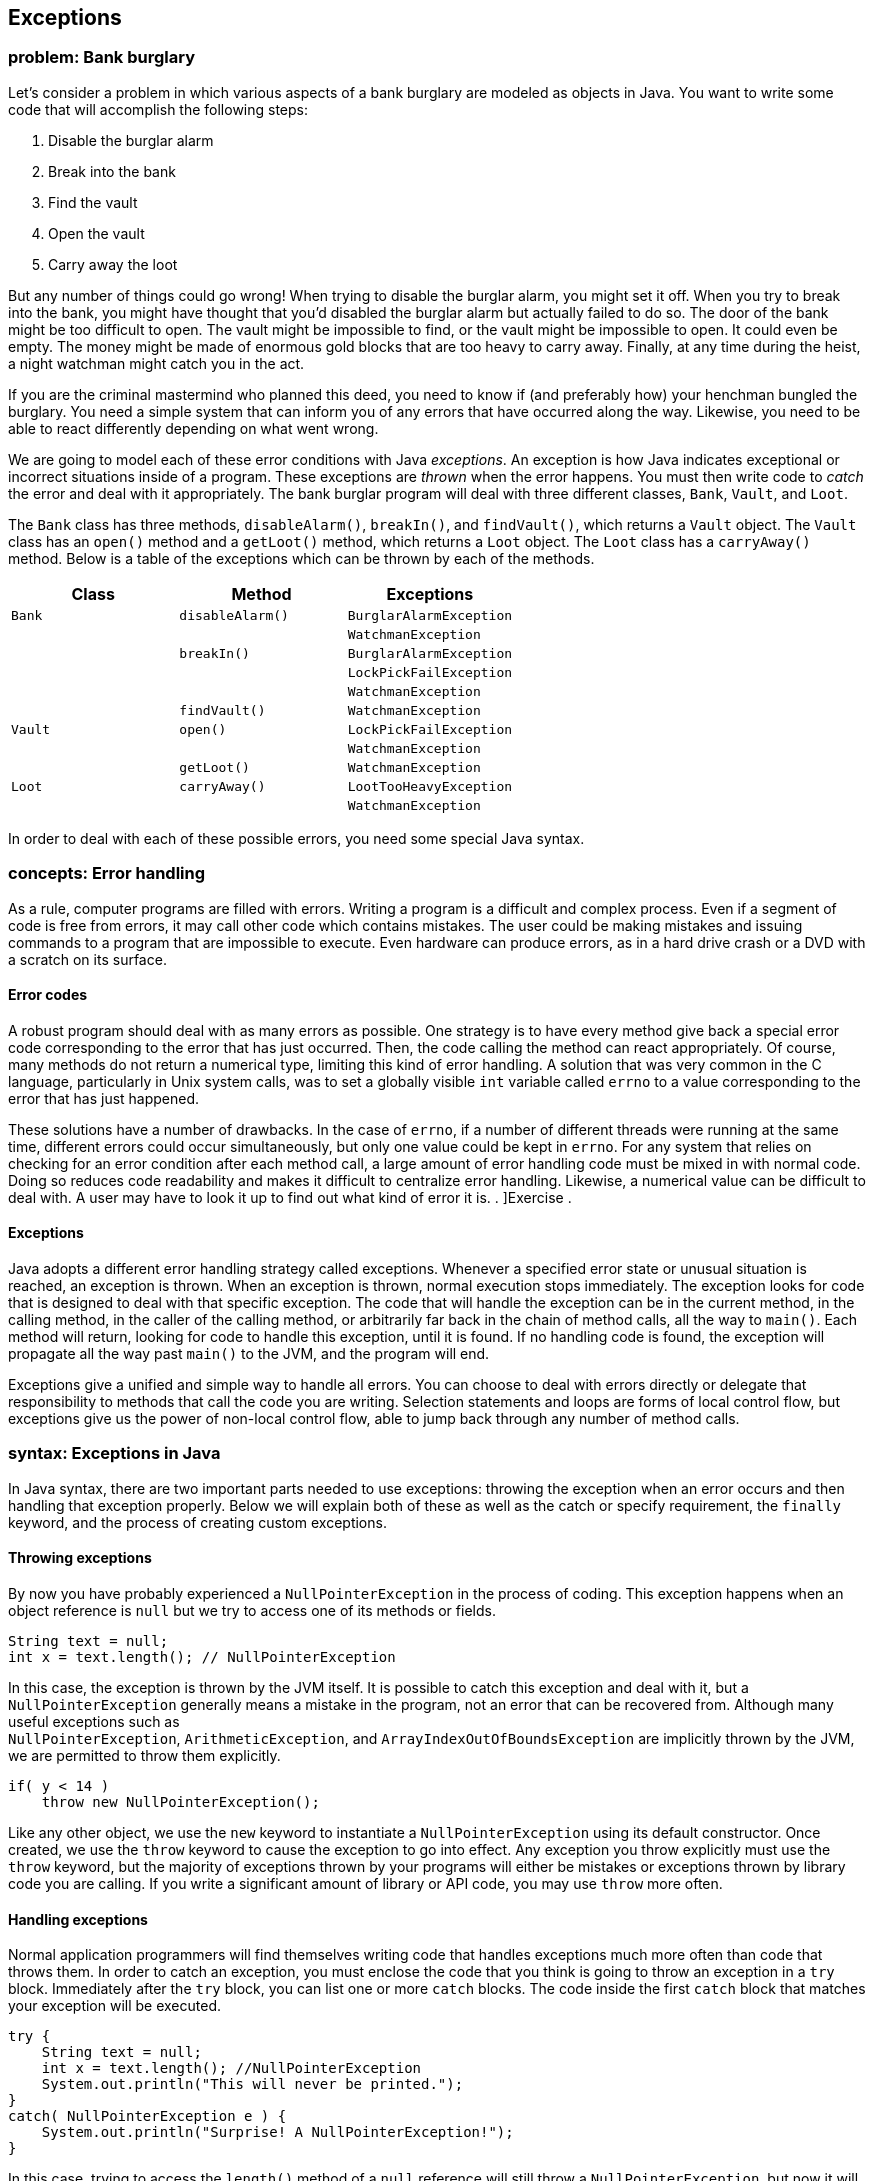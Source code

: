 [[chapter:Exceptions]]
== Exceptions

=== problem: Bank burglary

Let’s consider a problem in which various aspects of a bank burglary are
modeled as objects in Java. You want to write some code that will
accomplish the following steps:

1.  Disable the burglar alarm
2.  Break into the bank
3.  Find the vault
4.  Open the vault
5.  Carry away the loot

But any number of things could go wrong! When trying to disable the
burglar alarm, you might set it off. When you try to break into the
bank, you might have thought that you’d disabled the burglar alarm but
actually failed to do so. The door of the bank might be too difficult to
open. The vault might be impossible to find, or the vault might be
impossible to open. It could even be empty. The money might be made of
enormous gold blocks that are too heavy to carry away. Finally, at any
time during the heist, a night watchman might catch you in the act.

If you are the criminal mastermind who planned this deed, you need to
know if (and preferably how) your henchman bungled the burglary. You
need a simple system that can inform you of any errors that have
occurred along the way. Likewise, you need to be able to react
differently depending on what went wrong.

We are going to model each of these error conditions with Java
_exceptions_. An exception is how Java indicates exceptional or
incorrect situations inside of a program. These exceptions are _thrown_
when the error happens. You must then write code to _catch_ the error
and deal with it appropriately. The bank burglar program will deal with
three different classes, `Bank`, `Vault`, and `Loot`.

The `Bank` class has three methods, `disableAlarm()`, `breakIn()`, and
`findVault()`, which returns a `Vault` object. The `Vault` class has an
`open()` method and a `getLoot()` method, which returns a `Loot` object.
The `Loot` class has a `carryAway()` method. Below is a table of the
exceptions which can be thrown by each of the methods.

[cols="<,<,<",options="header",]
|=================================================
|*Class* |*Method* |*Exceptions*
|`Bank` |`disableAlarm()` |`BurglarAlarmException`
| | |`WatchmanException`
| |`breakIn()` |`BurglarAlarmException`
| | |`LockPickFailException`
| | |`WatchmanException`
| |`findVault()` |`WatchmanException`
|`Vault` |`open()` |`LockPickFailException`
| | |`WatchmanException`
| |`getLoot()` |`WatchmanException`
|`Loot` |`carryAway()` |`LootTooHeavyException`
| | |`WatchmanException`
|=================================================

In order to deal with each of these possible errors, you need some
special Java syntax.

=== concepts: Error handling

As a rule, computer programs are filled with errors. Writing a program
is a difficult and complex process. Even if a segment of code is free
from errors, it may call other code which contains mistakes. The user
could be making mistakes and issuing commands to a program that are
impossible to execute. Even hardware can produce errors, as in a hard
drive crash or a DVD with a scratch on its surface.

==== Error codes

A robust program should deal with as many errors as possible. One
strategy is to have every method give back a special error code
corresponding to the error that has just occurred. Then, the code
calling the method can react appropriately. Of course, many methods do
not return a numerical type, limiting this kind of error handling. A
solution that was very common in the C language, particularly in Unix
system calls, was to set a globally visible `int` variable called
`errno` to a value corresponding to the error that has just happened.

These solutions have a number of drawbacks. In the case of `errno`, if a
number of different threads were running at the same time, different
errors could occur simultaneously, but only one value could be kept in
`errno`. For any system that relies on checking for an error condition
after each method call, a large amount of error handling code must be
mixed in with normal code. Doing so reduces code readability and makes
it difficult to centralize error handling. Likewise, a numerical value
can be difficult to deal with. A user may have to look it up to find out
what kind of error it is. . ]Exercise .

[[exceptions]]
==== Exceptions

Java adopts a different error handling strategy called exceptions.
Whenever a specified error state or unusual situation is reached, an
exception is thrown. When an exception is thrown, normal execution stops
immediately. The exception looks for code that is designed to deal with
that specific exception. The code that will handle the exception can be
in the current method, in the calling method, in the caller of the
calling method, or arbitrarily far back in the chain of method calls,
all the way to `main()`. Each method will return, looking for code to
handle this exception, until it is found. If no handling code is found,
the exception will propagate all the way past `main()` to the JVM, and
the program will end.

Exceptions give a unified and simple way to handle all errors. You can
choose to deal with errors directly or delegate that responsibility to
methods that call the code you are writing. Selection statements and
loops are forms of local control flow, but exceptions give us the power
of non-local control flow, able to jump back through any number of
method calls.

=== syntax: Exceptions in Java

In Java syntax, there are two important parts needed to use exceptions:
throwing the exception when an error occurs and then handling that
exception properly. Below we will explain both of these as well as the
catch or specify requirement, the `finally` keyword, and the process of
creating custom exceptions.

==== Throwing exceptions

By now you have probably experienced a `NullPointerException` in the
process of coding. This exception happens when an object reference is
`null` but we try to access one of its methods or fields.

....
String text = null;
int x = text.length(); // NullPointerException
....

In this case, the exception is thrown by the JVM itself. It is possible
to catch this exception and deal with it, but a `NullPointerException`
generally means a mistake in the program, not an error that can be
recovered from. Although many useful exceptions such as +
`NullPointerException`, `ArithmeticException`, and
`ArrayIndexOutOfBoundsException` are implicitly thrown by the JVM, we
are permitted to throw them explicitly.

....
if( y < 14 )
    throw new NullPointerException();
....

Like any other object, we use the `new` keyword to instantiate a
`NullPointerException` using its default constructor. Once created, we
use the `throw` keyword to cause the exception to go into effect. Any
exception you throw explicitly must use the `throw` keyword, but the
majority of exceptions thrown by your programs will either be mistakes
or exceptions thrown by library code you are calling. If you write a
significant amount of library or API code, you may use `throw` more
often.

==== Handling exceptions

Normal application programmers will find themselves writing code that
handles exceptions much more often than code that throws them. In order
to catch an exception, you must enclose the code that you think is going
to throw an exception in a `try` block. Immediately after the `try`
block, you can list one or more `catch` blocks. The code inside the
first `catch` block that matches your exception will be executed.

....
try {
    String text = null;
    int x = text.length(); //NullPointerException
    System.out.println("This will never be printed.");
}
catch( NullPointerException e ) {
    System.out.println("Surprise! A NullPointerException!");
}
....

In this case, trying to access the `length()` method of a `null`
reference will still throw a `NullPointerException`, but now it will be
caught by the `catch` block below. The message
`"Surprise! A NullPointerException!"` will be printed to the screen, and
execution will continue normally after the `catch` block. Once the
exception is caught, it stops trying to propagate. Of course, whatever
the code was doing when the exception was thrown was abandoned
immediately because it might have depended on successful execution of
the code that threw an exception. Thus, the call to the
`System.out.println()` method in the `try` block will never be executed.

An exception will match the first `catch` block with the same class or
any superclass. Since `Exception` is the parent of `RuntimeException`
which is the parent of `NullPointerException`, we could write our
example with `Exception` instead.

....
try {
    String text = null;
    int x = text.length(); //NullPointerException
    System.out.println("This will never be printed.");
}
catch( Exception e ) {
    System.out.println("Well, of course you got a NullPointerException!");
}
....

In general, you should write the most specific exception class possible
for your `catch` blocks. Otherwise, you might be catching a different
exception than you plan for or preventing an exception from propagating
up to an appropriate handler. For example, the following code has the
potential to throw either a `NullPointerException` or an
`ArithmeticException`, because of a division by 0.

....
try {
    String text = null;
    int x;
    if( Math.random() > 0.5 )
        x = text.length(); //NullPointerException
    else
        x = 5 / 0; //ArithmeticException
}
catch( Exception e ) {
    System.out.println("You got some kind of exception!");
}
....

This code will catch either kind of exception, but it will not tell you
which you got. Instead, the correct approach is to have one `catch`
block for each possible kind of exception.

....
try {
    String text = null;
    int x;
    if( Math.random() > 0.5 )
        x = text.length(); //NullPointerException
    else
        x = 5 / 0; //ArithmeticException
}
catch( NullPointerException e ) {
    System.out.println("You got a null pointer!");
}
catch( ArithmeticException e ) {
    System.out.println("You divided by zero!");
}
....

The list of `catch` blocks can be arbitrarily long. You must always go
from the most specific exceptions to the most general, like `Exception`,
otherwise some exceptions could never be reached. The Java compiler
enforces this requirement. The `e` is a reference to the exception
itself, which behaves something like a parameter in a method. It is
common to use `e` as the identifier but you are allowed to call it any
legal variable name. Usually, the kind of exception is all you need to
know, but every exception is an object and has fields and methods.
Particularly useful is the `getMessage()` method which can give
additional information about the exception. . ]Exercise .

==== Catch or specify

Despite the examples given above, you will rarely write code to catch a
`NullPointerException` or an `ArithmeticException`. Both of these
exceptions are called _unchecked_ exceptions. In
Chapter REF=chapter:Arrays, we used the `Thread.sleep()` method to put
the execution of our program to sleep for a short period of time. We
were forced to enclose this method call in a `try` block with a `catch`
block for `InterruptedException`.

....
try{
    Thread.sleep(100);
}
catch( InterruptedException  e ) {
    System.out.println("Wake up!");
}
....

An `InterruptedException` is thrown when another thread tells your
thread of execution to wake up before it finishes sleeping or waiting.
This exception is a _checked_ exception, meaning that Java insists that
you use a `try`-`catch` pair anytime there is even a chance of it being
thrown. Otherwise your code will not compile.

Checked exceptions are those exceptions that your program should plan
for. Library and API code often throw checked exceptions. For example,
when trying to open a file with an API call, it’s possible that no file
with that name exists or that the user might not have permission to
access it. A program should catch the corresponding exceptions and
recover rather than crashing. Perhaps the program should prompt the user
for a new name or explain that the required permission is not set. .
]Exercise . . ]Exercise .

In Chapter REF=chapter:Arrays, there were no executable statements in
the `catch` block used with the +
`Thread.sleep()` method. You should *never* write an empty `catch`
block. Doing so allows errors to fail silently. . ]Exercise .

We are allowed to put code that can throw a checked exception into a
`try`-`catch` block, but there is another possibility. Java has a catch
or specify requirement, meaning that your code is required either to
catch a checked exception or to specify that it has the potential for
causing that exception. To specify that a method can throw certain
exceptions, we use the `throws` keyword. Note that this is *not* the
same as the `throw` keyword. . ]Exercise . . ]Exercise .

....
public static void sleepWithoutTry( int milliseconds ) throws InterruptedException {
    Thread.sleep( milliseconds );
}
....

In this case, there is no need for a `try`-`catch` block because the
method announces that it has a risk of throwing an
`InterruptedException`. Of course, any code that uses this method will
have to have a `try`-`catch` block or specify that it also throws +
`InterruptedException`. A method can throw many different exceptions,
and you can simply list them out after the `throws` keyword, separated
by commas.

Almost every exception thrown in Java is a child class of `Exception`,
`RuntimeException`, or `Error`. Any descendant of `RuntimeException` or
`Error` is an unchecked exception and is exempt from the catch or
specify requirement. Any direct descendant of `Exception` is a checked
exception and must either be caught with a `try`-`catch` block or
specified with the `throws` keyword. We say *direct* descendant because
`RuntimeException` is a child of `Exception`, leading to the confusing
situation where only those descendants of `Exception` which are not also
descendants of `RuntimeException` are checked.

==== The `finally` keyword

To deal with the situation in which some important cleanup or finalizing
task must be done no matter what, the designers of Java introduced the
`finally` keyword. A `finally` block comes after all the `catch` blocks
following a `try` block. The code inside the `finally` block will be
executed *whether or not* any exception was thrown. A `finally` block is
often used with file I/O to close the file, which should be closed
whether or not something went wrong in the process of reading it as we
demonstrate in Chapter REF=chapter:File I/O

The `finally` keyword is unusually powerful. If an exception is not
caught and propagates up another level, the `finally` block will be
executed before propagating the exception. Even a `return` statement
will wait for a `finally` block to be executed before returning, leading
to the following bizarre possibility. . ]Exercise . . ]Exercise .

....
public static boolean neverTrue() {
    try {
        return true;
    }
    finally {
        return false;
    }
}
....

This method attempts to return `true`, but before it can finish, the
`finally` block returns `false`. Only one value can be returned, and the
`finally` block wins. You should be aware of `finally` blocks and their
unusual semantics. Use them sparingly and only for careful cleanup
operations when necessary to guarantee that some event occurs.

Code in a `finally` block will execute *no matter what* unless the JVM
exits or the thread in question terminates. . ]Exercise .

==== Customized exceptions

Exceptions are incredibly useful when dealing with problems encountered
by API code. In those cases, your code must merely catch exceptions
defined by someone else; however, it is sometimes useful to define your
own exceptions. For one thing, you may write an API yourself. Generally,
you will want to use the standard exceptions whenever possible, but your
code may generate some unusual or very specific error condition that you
want to communicate to a programmer using your own exception.

Defining a new exception is surprisingly simple. All you have to do is
write a class that extends `Exception`. Theoretically, you could
alternately extend `RuntimeException` or `Error`, but you typically will
not. Children of `RuntimeException` are intended to indicate a bug in
the program and children of `Error` are intended to indicate a system
error. When creating your new exception, you don’t even have to create
any methods, but it is wise to implement a default constructor and one
that takes a `String` as an additional message. . ]Exercise . .
]Exercise . . ]Exercise .

....
public class EndOfWorldException extends Exception {
    public EndOfWorldException() {}

    public EndOfWorldException( String message ) {
        super( message );
    }
}
....

As with all other classes, your exceptions should be named in a readable
way. This exception is apparently thrown when the world ends. It is
considered good style to end the name of any exception class with
`Exception`. An exception class is a fully fledged class. If you need to
add other fields or methods to give your exception the functionality it
needs, go ahead. However, the main value of an exception is simply in
its existence as a named error, not in any tricks it can perform.

Here we will give a few examples of exception handling, although
exceptions are more useful in large systems with heavy API use. We will
start with an example of a simple calculator that detects division by
zero, then look at exceptions as a tool to detect array bounds problems,
and end with a custom exception used with the `Color` class.

Here we will implement a quick calculator that reads input from the user
in the form of *integer* *operator* *integer*, where *operator* is one
of the four basic arithmetic operators (`+`, `-`, `*`, `/`). Our code
will perform the appropriate operation and output the answer, but we
will use exception handling to avoid killing the program when a division
by zero occurs.

[source,numberLines,java]
----
import java.util.*;

public class QuickCalculator {
	public static void main(String[] args){
		Scanner in = new Scanner(System.in);		
		int a, b, answer = 0;
		char operator;
		String[] terms;
		String line = in.nextLine().trim().toLowerCase();
		while( !line.equals("quit") ) {
			terms = line.split(" ");
			a = Integer.parseInt(terms[0]);
			operator = terms[1].charAt(0);
			b = Integer.parseInt(terms[2]);
----

By this point, the `main()` method has set up a system to read a line of
input from a user, test to see if it is the sentinel value `"quit"`, and
then parsing it into two `int` values and a `char` otherwise.

[source,numberLines,java]
----
			try{
				switch( operator ) {
					case '+': answer = a + b; break;
					case '-': answer = a - b; break;
					case '*': answer = a * b; break;
					case '/': answer = a / b; break;
				}
				System.out.println("Answer: " + answer);
			}
			catch( ArithmeticException e ) {
				System.out.println("You can't divide by 0!");
			}
			line = in.nextLine().trim().toLowerCase();
		}
	}
}
----

Here we have a `try` block enclosing the code where the operations
occur. Inside the `switch` statement, the code will blindly perform
addition, subtraction, multiplication, or division, depending on the
value of `operator`. Then, it will print the answer. However, if a
division by zero occurred, the execution would jump to the `catch` block
and print an appropriate message. This `try`-`catch` pair is situated
inside the loop so that the input will continue even if there was a
division by zero. We could achieve the same effect by using an `if`
statement to test if the divisor is zero, but our solution allows easy
extensions if there are other possible exceptions we want to catch. 

'''''

Exceptions provide a lot of power. If we want, we can use the
`ArrayOutOfBoundsException` as a crutch when we don’t want to think
about the bounds of our array. Although this makes for an interesting
example, exceptions should not be used in Java to perform normal tasks.
This method takes in an array of `int` values and prints them all out.

....
public static void exceptionalArrayPrint( int[] array ) {
    try {
        int i = 0;
        while( true )
            System.out.print(array[i++] + " ");
    }
    catch(  ArrayIndexOutOfBoundsException e ) {}
}
....

Although the `while` loop will run without stopping, the moment that `i`
reaches +
`array.length`, it will throw an `ArrayIndexOutOfBoundsException` when
it tries to access that element in `array`. Since we left the `catch`
block empty, nothing will happen, the method will return, and everything
will work fine. This example is a peculiar kind of laziness, indeed,
since a `for` loop could achieve the same effect with fewer lines of
code.

Programmers can be tempted to abuse exceptions in this way when a lot of
calculations are needed to determine the correct bounds. Consider a game
of Connect Four. To see if a player has won, the computer must examine
all horizontal, vertical, and diagonal possibilities for four in a row.
If the game board is represented as a 2D array, the programmer must be
careful to make sure that checking for four in a row does not access any
index greater than the last rows or column or smaller than 0.

The danger of using exceptions for these kinds of tasks has several
sources. First, the programmer may not deeply understand the problem and
may be careless about the solution. Second, there is a risk of hiding
real exceptions that are generated because of real errors. Third, the
code becomes difficult to read and unintuitive. Finally, excessive use
of exceptions can negatively impact performance. . ]Exercise .  

'''''

The `Color` class provided by Java allows us to represent a color as a
triple of red, green, and blue values with each value in the range
latexmath:[$[0,255]$]. Using these three components, we can produce
latexmath:[$256^3 = 16,777,216$] colors. If we were programming some
image manipulation software, we might want to be able to increase the
red, green, or blue values separately. If changing a value makes it
larger than 255, we could throw an exception. Likewise, if changing a
value makes it less than 0, we could throw a different exception. Let’s
give two custom exceptions that could serve in these roles.

Now we can write six methods, each of which increases or decreases the
red, green, or blue component of a `Color` object by 5. If the value of
the component is out of range, an appropriate exception will be thrown.

....
public static Color increaseRed( Color color )
    throws ColorOverflowException {
    if( color.getRed() + 5 > 255 )
        throw new ColorOverflowException("Red: "
            + (color.getRed() + 5));
    else
        return new Color( color.getRed() + 5, color.getGreen(),
            color.getBlue() );
}

public static Color increaseGreen( Color color )
    throws ColorOverflowException {
    if( color.getGreen() + 5 > 255 )
        throw new ColorOverflowException("Green: "
            + (color.getGreen() + 5));
    else
        return new Color( color.getRed(), color.getGreen() + 5,
            color.getBlue() );
}

public static Color increaseBlue( Color color )
    throws ColorOverflowException {
    if( color.getBlue() + 5 > 255 )
        throw new ColorOverflowException("Blue: "
            + (color.getBlue() + 5));
    else
        return new Color( color.getRed(), color.getGreen(),
            color.getBlue() + 5 );
}

public static Color decreaseRed( Color color ) throws ColorUnderflowException {
    if( color.getRed() - 5 < 0 )
        throw new ColorUnderflowException("Red: "
            + (color.getRed() - 5));
    else
        return new Color( color.getRed() - 5,
            color.getGreen(), color.getBlue() );
}

public static Color decreaseGreen( Color color )
    throws ColorUnderflowException {
    if( color.getGreen() - 5 < 0 )
        throw new ColorUnderflowException("Green: "
            + (color.getGreen() - 5));
    else
        return new Color( color.getRed(), color.getGreen() - 5,
            color.getBlue() );
}

public static Color decreaseBlue( Color color )
    throws ColorUnderflowException {
    if( color.getBlue() - 5 < 0 )
        throw new ColorUnderflowException("Blue: "
            + (color.getBlue() - 5));
    else
        return new Color( color.getRed(), color.getGreen(),
            color.getBlue() - 5 );
}
....

Finally, we can write a short method that changes a given color based on
user input and deals with exceptions appropriately.

....
public static Color changeColor( Color color ) {
    System.out.println("Enter 'R', 'G', or 'B' to increase " +
        "the amount of red, green, or blue in your color. " +
        "Enter 'r', 'g', or 'b' to decrease the amount of " +
        "red, green, or blue in your color.");
        Scanner in = new Scanner( System.in );
    try {
        switch( in.next().trim().charAt(0) ) {
            case 'R': color = increaseRed( color ); break;
            case 'G': color = increaseGreen( color ); break;
            case 'B': color = increaseBlue( color ); break;
            case 'r': color = decreaseRed( color ); break;
            case 'g': color = decreaseGreen( color ); break;
            case 'b': color = decreaseBlue( color ); break;
        }
    }
    catch( ColorOverflowException e ) {
        System.out.println( e );
    }
    catch( ColorUnderflowException e ) {
        System.out.println( e );
    }
    return color;
}
....

The code that uses these methods and exceptions is compact. One `try`
block enclosing the method calls is needed so that the exceptions can be
caught. Following the `try`, there is a `catch` block for the
`ColorOverflowException` and one for the `ColorUnderflowException`. Each
will print out its exception, including the customized message inside.
If an exception occurred, the value of `color` would remain unchanged
because execution would have jumped to a `catch` block before the
assignment could happen. 

'''''

=== solution: Bank burglary

Here is our solution to the bank burglary problem. Although somewhat
fanciful, the process could be expanded into a more serious simulation.
We begin by defining each of the exceptions.

Note that the default constructor for each exception is necessary, since
constructors taking a `String` value are provided for each class.
Although these default constructors do nothing other than call their
parent constructor, they are needed so that it is possible to create
each of these contructors *without* a customized message.

With the exceptions defined, we can assume that the `Bank` class and the
`Vault` class throw the appropriate exceptions when something goes
wrong. Thus, we can make a `Henchman`class who can try to do the heist
and react appropriately if there is a problem.

[source,numberLines,java]
----
public class Henchman {
	public void burgle( Bank bank ) {
		try {
			bank.disableAlarm();
			bank.breakIn();
			Vault vault = bank.findVault();

			vault.open();
			Loot loot = vault.getLoot();
			loot.carryAway();
			
			System.out.println("We got " + loot + "!");
		}
----

To burgle a bank, one must create a `Henchman` object then pass a `Bank`
object into its `burgle()` method. The method will try to disable the
alarm, break into the bank, find the vault, open the vault, get the loot
out of the vault, and carry it away. If all those steps happen
successfully, the method will print out a `String` version of the loot.
All of this code is inside of a `try` block. If an exception is thrown
at any point, the following `catch` blocks will deal with it.

[source,numberLines,java]
----
		catch( BurglarAlarmException e ) {
			System.out.println("I set off the burglar because "
					+ e.getMessage());
			System.out.println("I had to run away.");
		}
		catch( WatchmanException e ) {
			System.out.println("A watchman caught me because "
					+ e.getMessage());
			System.out.println("Please bail me out of jail.");
		}
		catch( LockPickFailException e ) {
			System.out.println("I couldn't pick the vault lock.");
			System.out.println("No loot for us.");
		}
		catch( LootTooHeavyException e ) {
			System.out.println("The loot was too heavy to carry.");
			System.out.println("No loot for us.");
		}
		catch( NullPointerException e ) {
			System.out.println("The vault was hidden or empty.");
			System.out.println("No loot for us.");
		}
	}
}
----

If a `BurglarAlarmException` happens, the henchman is forced to run
away. If a `WatchmanException` happens, the henchman is caught and must
be bailed out of jail. If a `LockPickFailException` or
`LootTooHeavyException` happens, the henchman is unable to carry the
loot off.

The last `catch` block is a little unusual. In this case, a
`NullPointerException` has occurred. Within the `try` block, two obvious
sources of this exception are the `vault` and the `loot` variables. If
either of them were `null`, in the case of a vault that could not be
found or a vault that was empty, trying to call a method on that `null`
reference would throw a `NullPointerException`. Although this code shows
the power of exception handling, it is a little unwieldy since we do not
know which variable was `null`. Also, we will hide any
`NullPointerException` that might have for other reasons. A better
solution would be to check for each of these `null` cases or create more
specific exceptions thrown by `findVault()` and `getLoot()` if either
returns `null`.

=== concurrency: Exceptions

Any thread in Java can throw an exception. That thread might be the main
thread or it might be an extra one that you spawned yourself. (Or even
one spawned behind the scenes through a library call.)

What happens when a thread throws an exception? As we have been
discussing in this chapter, the exception will either be caught or
passed on to its caller. If the exception is caught, the `catch` block
determines what happens. If the exception is passed up and up and up and
never caught, then what? If you have coded some of the examples in this
chapter, you might think the entire program crashes, but only the thread
throwing the exception dies.

In a program with a single thread, an exception thrown by the `main()`
method will crash the program, completely halting execution. In a
multi-threaded program, execution will continue on all threads that have
not thrown exceptions. If even a single thread is executing, the program
will run to completion before the JVM shuts down.

[[program:CrazyThread]][program:CrazyThread]
PROGRAM=ExceptionsChapter/programs/CrazyThread.java, CAPTION=This
program spawns 10 threads. 9 out of 10 spawned threads as well as the
main thread throw an exception and die. The remaining thread outputs the
sum of the sines of 1 through 1,000,000.

In the program given above, all of the threads except one will die
because of the +
`RuntimeException` that they throw. Note that we use the unchecked
`RuntimeException` so that Java does not complain about the lack of
`catch` blocks. The thread with a `value` of 7 will complete its
calculation and print it to the screen even though the main thread has
died. For more information on how to spawn threads, refer to
Chapter REF=chapter:Concurrent Programming.  

'''''

This behavior can cause a program that never seems to finish. You might
write a program that spawns a number of threads and does some work. Even
if the `main()` method has completed and all the important data has been
output, the program will not terminate if any threads are still alive.
This problem can also be caused by creating a GUI (such as a `JFrame`),
which spawns one or more threads indirectly, if the GUI is not properly
disposed.

==== `InterruptedException`

In conjunction with concurrency, one exception deserves special
attention: +
`InterruptedException`. This exception can happen when a thread calls
`wait()`, `join()`, or `sleep()`. It is a checked exception, requiring
either a `catch` block or a `throws` declaration.

This exception is used in cases where the executing thread must wait for
some event to occur or some time to pass. In extreme circumstances,
another thread can interrupt the waiting thread, forcing it to continue
executing before it’s done waiting. If that happens, the code in the
`catch` block determines how the thread should recover from being woken
prematurely.

Programmers who are new to concurrency in Java are often confused or
annoyed by +
`InterruptedException`, particularly since it never seems to be thrown.
Although it is thrown rarely, situations such as a system shutting down
may be best dealt with by calling `interrupt()` on a waiting thread,
causing such an exception. Although we will generally leave the
`InterruptedException` `catch` block empty in this book, threads written
for production code should always handle interruptions gracefully.

=== exercises: Exercises

.

-0.5in *Conceptual Problems*

What are the advantages of using exceptions instead of returning error
codes?

The keywords `final` and `finally`, as well as the `Object` method
`finalize()`, are sometimes confused. What is the purpose of each one?

What is the difference between the `throw` keyword and the `throws`
keyword?

Explain the catch or specify requirement of Java.

What must be done differently when using methods that throw checked
exceptions as compared to unchecked exceptions? How do the classes
`Exception`, +
`RuntimeException`, and `Error` play a role?

For every program you write, you could choose to put the entire body of
your `main()` method in a large `try` block with a `catch` block at the
end that catches `Exception`. In this way, no exception would cause your
program to crash. Why is this approach a bad programming decision?

Why did the designers of Java choose to make `NullPointerException`
and +
`ArithmeticException` unchecked exceptions even though this choice means
that a program that unintentionally dereferences a `null` pointer or
divides by zero will often crash.

Consider the following two classes.

....
public class Trouble {
    public makeTrouble() {
        throw new ArithmeticException();
    }
}

public class Hazard {
    public makeHazard() {
        throw new InterruptedException();
    }
}
....

Class `Trouble` will compile, but class `Hazard` will not. Explain why
and what could be done to make `Hazard` compile.

What value will the following method always return and why?

....
public static int magic( String value ) {
    try {
        int x = Integer.parseInt( value );
        return x;
    }
    catch( Exception e ) {
        System.out.println("Some exception occurred.");
        return 0;
    }
    finally {
        return -1;
    }
}
....

Why will the following segment of code fail to compile?

....
try{
    Thread.sleep(1000);
}
catch( Exception e ) {
    System.out.println("Exception occurred!");
}
catch( InterruptedException e ) {
    System.out.println("Woke up early!");
}
....

Consider the following fragment of Java.

....
try {
    throw new NullPointerException();
}
finally {
    throw new ArrayIndexOutOfBoundsException();
}
....

This code is legal Java. It is possible to have a `finally` block after
a `try` block without any `catch` blocks between them. However, only a
single exception can be active at once. Which exception will propagate
up from this code and why?

-0.5in *Programming Practice*

The `NumberFormatException` exception is thrown whenever the +
`Integer.parseInt()` method receives a poorly formatted `String`
representation of an integer. Re-implement `QuickCalculator` to catch
any `NumberFormatException` and give an appropriate message to the user.

Refer to Exercise . from Chapter REF=chapter:Inheritance. Add to the
basic mechanics of the simulation by designing two custom exceptions,
`CollisionException` and `LightSpeedException`. These exceptions should
be thrown, respectively, if two bodies collide or if the total magnitude
of a body’s velocity exceeds the speed of light.

Users often log onto systems by entering their user name and a password.
Unfortunately, human beings are notoriously bad at picking passwords. In
computer security, a tool called a _proactive password checker_ allows a
user to pick a password but rejects the choice if it doesn’t meet
certain criteria.

Common criteria for a password are that it must be at least a certain
length, must contain must contain uppercase and lowercase letters, must
contain numerical digits, must contain symbols, cannot be the same as a
list of words from a dictionary, and others.

Write a short program with a `check()` method that takes a single
`String` parameter giving a possible password. This method should throw
an exception if the password does not meet the matching criteria listed
below.

[cols="<,<",options="header",]
|==================================================================
|*Password criteria* |*Exception*
|At least 8 characters in length |`TooShortException`
|Contains both upper- and lowercase letters |`NoMixedCaseException`
|Contains at least one numerical digit |`NoDigitException`
|Contains at least one symbol |`NoSymbolException`
|==================================================================

Your `main()` method should prompt the user to select a password and
then pass it to the `check()` method. If the method throws an exception,
you should catch it and print an appropriate error message. Otherwise,
you should report to the user that the password is acceptable. Note that
you will need to define each of the four exceptions as well.

-0.5in *Experiments*

Throwing and catching exceptions is a useful tool for making robust
programs in Java. However, the JVM machinery needed to implement such a
powerful tool is complex. Create an array containing 100,000 random
`int` values. First, sum all these variables up using a `for` loop and
time how long it takes. Then, do the same thing, but, inside of the
`for` loop, put a `try` block containing a simple division by zero
instruction such as `x = 5 / 0;`. After the `try` block, put a `catch`
block catching an +
`ArithmeticException`. Time this version of the code. Again, you may
wish to use `System.nanoTime()` to measure the time accurately. Was
there a large difference in the time taken? Do your findings have any
implications for code that routinely throws thousands of exceptions?
